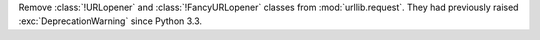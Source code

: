 Remove :class:`!URLopener` and :class:`!FancyURLopener` classes from
:mod:`urllib.request`. They had previously raised :exc:`DeprecationWarning`
since Python 3.3.
